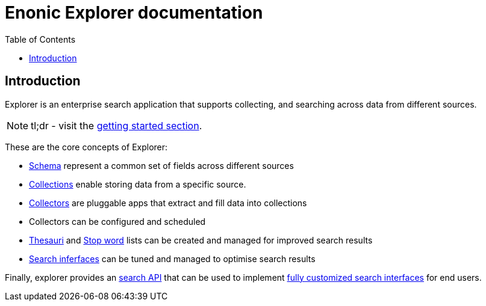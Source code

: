 = Enonic Explorer documentation
:toc: right
:imagesdir: images

== Introduction

Explorer is an enterprise search application that supports collecting, and searching across data from different sources.

NOTE: tl;dr - visit the <<start#,getting started section>>.

These are the core concepts of Explorer:

* <<admin/schema#, Schema>> represent a common set of fields across different sources
* <<admin/collections#, Collections>> enable storing data from a specific source.
* <<collectors#, Collectors>> are pluggable apps that extract and fill data into collections
* Collectors can be configured and scheduled
* <<admin/thesauri#, Thesauri>> and <<admin/stopwords#, Stop word>> lists can be created and managed for improved search results
* <<admin/interfaces#, Search inferfaces>> can be tuned and managed to optimise search results

Finally, explorer provides an <<api#, search API>> that can be used to implement <<clients#, fully customized search interfaces>> for end users.
